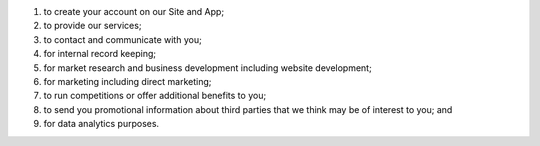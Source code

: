 #. to create your account on our Site and App;
#. to provide our services;
#. to contact and communicate with you;
#. for internal record keeping;
#. for market research and business development including website development;
#. for marketing including direct marketing;
#. to run competitions or offer additional benefits to you;
#. to send you promotional information about third parties that we think may be of interest to you; and
#. for data analytics purposes.
